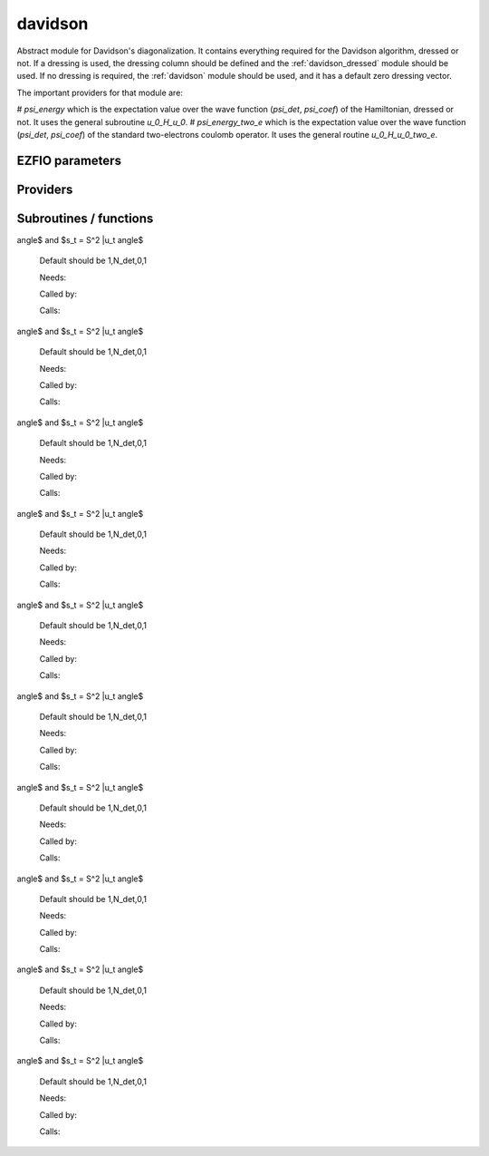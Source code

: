 .. _module_davidson: 
 
.. program:: davidson 
 
.. default-role:: option 
 
========
davidson
========

Abstract module for Davidson's diagonalization.
It contains everything required for the Davidson algorithm, dressed or not. If
a dressing is used, the dressing column should be defined and the
:ref:`davidson_dressed` module should be used. If no dressing is required,
the :ref:`davidson` module should be used, and it has a default zero dressing vector.

The important providers for that module are:

# `psi_energy` which is the expectation value over the wave function (`psi_det`, `psi_coef`) of the Hamiltonian, dressed or not. It uses the general subroutine `u_0_H_u_0`.
# `psi_energy_two_e` which is the expectation value over the wave function (`psi_det`, `psi_coef`) of the standard two-electrons coulomb operator. It uses the general routine `u_0_H_u_0_two_e`.
 
 
 
EZFIO parameters 
---------------- 
 
.. option:: threshold_davidson
 
    Thresholds of Davidson's algorithm
 
    Default: 1.e-10
 
.. option:: n_states_diag
 
    Number of states to consider during the Davdison diagonalization
 
    Default: 4
 
.. option:: davidson_sze_max
 
    Number of micro-iterations before re-contracting
 
    Default: 8
 
.. option:: state_following
 
    If |true|, the states are re-ordered to match the input states
 
    Default: False
 
.. option:: disk_based_davidson
 
    If |true|, disk space is used to store the vectors
 
    Default: False
 
.. option:: distributed_davidson
 
    If |true|, use the distributed algorithm
 
    Default: True
 
.. option:: only_expected_s2
 
    If |true|, use filter out all vectors with bad |S^2| values
 
    Default: True
 
 
Providers 
--------- 
 
.. c:var:: ci_eigenvectors


    File : :file:`davidson/diagonalize_ci.irp.f`

    .. code:: fortran

        double precision, allocatable	:: ci_electronic_energy	(N_states_diag)
        double precision, allocatable	:: ci_eigenvectors	(N_det,N_states_diag)
        double precision, allocatable	:: ci_eigenvectors_s2	(N_states_diag)


    Eigenvectors/values of the |CI| matrix

    Needs:

    .. hlist::
       :columns: 3

       * :c:data:`diag_algorithm`
       * :c:data:`dressing_column_h`
       * :c:data:`expected_s2`
       * :c:data:`h_matrix_all_dets`
       * :c:data:`mo_two_e_integrals_in_map`
       * :c:data:`n_det`
       * :c:data:`n_int`
       * :c:data:`n_states`
       * :c:data:`n_states_diag`
       * :c:data:`nthreads_davidson`
       * :c:data:`psi_coef`
       * :c:data:`psi_det`
       * :c:data:`s2_eig`
       * :c:data:`s2_matrix_all_dets`
       * :c:data:`s_z`
       * :c:data:`threshold_davidson`

    Needed by:

    .. hlist::
       :columns: 3

       * :c:data:`ci_energy`

 
.. c:var:: ci_eigenvectors_s2


    File : :file:`davidson/diagonalize_ci.irp.f`

    .. code:: fortran

        double precision, allocatable	:: ci_electronic_energy	(N_states_diag)
        double precision, allocatable	:: ci_eigenvectors	(N_det,N_states_diag)
        double precision, allocatable	:: ci_eigenvectors_s2	(N_states_diag)


    Eigenvectors/values of the |CI| matrix

    Needs:

    .. hlist::
       :columns: 3

       * :c:data:`diag_algorithm`
       * :c:data:`dressing_column_h`
       * :c:data:`expected_s2`
       * :c:data:`h_matrix_all_dets`
       * :c:data:`mo_two_e_integrals_in_map`
       * :c:data:`n_det`
       * :c:data:`n_int`
       * :c:data:`n_states`
       * :c:data:`n_states_diag`
       * :c:data:`nthreads_davidson`
       * :c:data:`psi_coef`
       * :c:data:`psi_det`
       * :c:data:`s2_eig`
       * :c:data:`s2_matrix_all_dets`
       * :c:data:`s_z`
       * :c:data:`threshold_davidson`

    Needed by:

    .. hlist::
       :columns: 3

       * :c:data:`ci_energy`

 
.. c:var:: ci_electronic_energy


    File : :file:`davidson/diagonalize_ci.irp.f`

    .. code:: fortran

        double precision, allocatable	:: ci_electronic_energy	(N_states_diag)
        double precision, allocatable	:: ci_eigenvectors	(N_det,N_states_diag)
        double precision, allocatable	:: ci_eigenvectors_s2	(N_states_diag)


    Eigenvectors/values of the |CI| matrix

    Needs:

    .. hlist::
       :columns: 3

       * :c:data:`diag_algorithm`
       * :c:data:`dressing_column_h`
       * :c:data:`expected_s2`
       * :c:data:`h_matrix_all_dets`
       * :c:data:`mo_two_e_integrals_in_map`
       * :c:data:`n_det`
       * :c:data:`n_int`
       * :c:data:`n_states`
       * :c:data:`n_states_diag`
       * :c:data:`nthreads_davidson`
       * :c:data:`psi_coef`
       * :c:data:`psi_det`
       * :c:data:`s2_eig`
       * :c:data:`s2_matrix_all_dets`
       * :c:data:`s_z`
       * :c:data:`threshold_davidson`

    Needed by:

    .. hlist::
       :columns: 3

       * :c:data:`ci_energy`

 
.. c:var:: ci_energy


    File : :file:`davidson/diagonalize_ci.irp.f`

    .. code:: fortran

        double precision, allocatable	:: ci_energy	(N_states_diag)


    :c:data:`n_states` lowest eigenvalues of the |CI| matrix

    Needs:

    .. hlist::
       :columns: 3

       * :c:data:`ci_electronic_energy`
       * :c:data:`mpi_master`
       * :c:data:`n_det`
       * :c:data:`n_states`
       * :c:data:`n_states_diag`
       * :c:data:`nuclear_repulsion`
       * :c:data:`output_wall_time_0`


 
.. c:var:: davidson_criterion


    File : :file:`davidson/parameters.irp.f`

    .. code:: fortran

        character(64)	:: davidson_criterion	


    Can be : [  energy  | residual | both | wall_time | cpu_time | iterations ]


 
.. c:var:: dressed_column_idx


    File : :file:`davidson/diagonalization_hs2_dressed.irp.f`

    .. code:: fortran

        integer, allocatable	:: dressed_column_idx	(N_states)


    Index of the dressed columns

    Needs:

    .. hlist::
       :columns: 3

       * :c:data:`n_det`
       * :c:data:`n_states`
       * :c:data:`psi_coef`


 
.. c:var:: n_states_diag


    File : :file:`davidson/input.irp.f`

    .. code:: fortran

        integer	:: n_states_diag	


    Number of states to consider during the Davdison diagonalization

    Needs:

    .. hlist::
       :columns: 3

       * :c:data:`ezfio_filename`
       * :c:data:`mpi_master`
       * :c:data:`n_states`
       * :c:data:`output_wall_time_0`

    Needed by:

    .. hlist::
       :columns: 3

       * :c:data:`ci_electronic_energy`
       * :c:data:`ci_energy`
       * :c:data:`psi_energy`

 
.. c:var:: nthreads_davidson


    File : :file:`davidson/davidson_parallel.irp.f`

    .. code:: fortran

        integer	:: nthreads_davidson	


    Number of threads for Davidson

    Needs:

    .. hlist::
       :columns: 3

       * :c:data:`mpi_master`
       * :c:data:`nproc`

    Needed by:

    .. hlist::
       :columns: 3

       * :c:data:`ci_electronic_energy`

 
.. c:var:: psi_energy


    File : :file:`davidson/u0_h_u0.irp.f`

    .. code:: fortran

        double precision, allocatable	:: psi_energy	(N_states)
        double precision, allocatable	:: psi_s2	(N_states)


    psi_energy(i) = :math:`\langle \Psi_i | H | \Psi_i \rangle` 
    
    psi_s2(i) = :math:`\langle \Psi_i | S^2 | \Psi_i \rangle` 

    Needs:

    .. hlist::
       :columns: 3

       * :c:data:`distributed_davidson`
       * :c:data:`n_det`
       * :c:data:`n_int`
       * :c:data:`n_states`
       * :c:data:`n_states_diag`
       * :c:data:`psi_coef`
       * :c:data:`psi_det`
       * :c:data:`psi_det_size`

    Needed by:

    .. hlist::
       :columns: 3

       * :c:data:`psi_energy_two_e`
       * :c:data:`psi_energy_with_nucl_rep`
       * :c:data:`pt2_e0_denominator`

 
.. c:var:: psi_energy_two_e


    File : :file:`davidson/u0_wee_u0.irp.f`

    .. code:: fortran

        double precision, allocatable	:: psi_energy_two_e	(N_states)


    Energy of the current wave function

    Needs:

    .. hlist::
       :columns: 3

       * :c:data:`n_det`
       * :c:data:`n_int`
       * :c:data:`n_states`
       * :c:data:`psi_coef`
       * :c:data:`psi_det`
       * :c:data:`psi_det_size`
       * :c:data:`psi_energy`


 
.. c:var:: psi_energy_with_nucl_rep


    File : :file:`davidson/u0_h_u0.irp.f`

    .. code:: fortran

        double precision, allocatable	:: psi_energy_with_nucl_rep	(N_states)


    Energy of the wave function with the nuclear repulsion energy.

    Needs:

    .. hlist::
       :columns: 3

       * :c:data:`n_states`
       * :c:data:`nuclear_repulsion`
       * :c:data:`psi_energy`


 
.. c:var:: psi_s2


    File : :file:`davidson/u0_h_u0.irp.f`

    .. code:: fortran

        double precision, allocatable	:: psi_energy	(N_states)
        double precision, allocatable	:: psi_s2	(N_states)


    psi_energy(i) = :math:`\langle \Psi_i | H | \Psi_i \rangle` 
    
    psi_s2(i) = :math:`\langle \Psi_i | S^2 | \Psi_i \rangle` 

    Needs:

    .. hlist::
       :columns: 3

       * :c:data:`distributed_davidson`
       * :c:data:`n_det`
       * :c:data:`n_int`
       * :c:data:`n_states`
       * :c:data:`n_states_diag`
       * :c:data:`psi_coef`
       * :c:data:`psi_det`
       * :c:data:`psi_det_size`

    Needed by:

    .. hlist::
       :columns: 3

       * :c:data:`psi_energy_two_e`
       * :c:data:`psi_energy_with_nucl_rep`
       * :c:data:`pt2_e0_denominator`

 
 
Subroutines / functions 
----------------------- 
 
.. c:function:: davidson_collector:


    File : :file:`davidson/davidson_parallel.irp.f`

    .. code:: fortran

        subroutine davidson_collector(zmq_to_qp_run_socket, zmq_socket_pull, v0, s0, sze, N_st)


    Routine collecting the results of the workers in Davidson's algorithm.

    Needs:

    .. hlist::
       :columns: 3

       * :c:data:`n_det`

    Called by:

    .. hlist::
       :columns: 3

       * :c:func:`h_s2_u_0_nstates_zmq`

    Calls:

    .. hlist::
       :columns: 3

       * :c:func:`davidson_pull_results`

 
.. c:function:: davidson_converged:


    File : :file:`davidson/parameters.irp.f`

    .. code:: fortran

        subroutine davidson_converged(energy,residual,wall,iterations,cpu,N_st,converged)


    True if the Davidson algorithm is converged

    Needs:

    .. hlist::
       :columns: 3

       * :c:data:`threshold_davidson`
       * :c:data:`davidson_criterion`

    Called by:

    .. hlist::
       :columns: 3

       * :c:func:`davidson_diag_hjj_sjj`

    Calls:

    .. hlist::
       :columns: 3

       * :c:func:`cpu_time`
       * :c:func:`wall_time`

 
.. c:function:: davidson_diag_hjj_sjj:


    File : :file:`davidson/diagonalization_hs2_dressed.irp.f`

    .. code:: fortran

        subroutine davidson_diag_hjj_sjj(dets_in,u_in,H_jj,s2_out,energies,dim_in,sze,N_st,N_st_diag,Nint,dressing_state,converged)


    Davidson diagonalization with specific diagonal elements of the H matrix
    
    H_jj : specific diagonal H matrix elements to diagonalize de Davidson
    
    S2_out : Output : s^2
    
    dets_in : bitmasks corresponding to determinants
    
    u_in : guess coefficients on the various states. Overwritten
      on exit
    
    dim_in : leftmost dimension of u_in
    
    sze : Number of determinants
    
    N_st : Number of eigenstates
    
    N_st_diag : Number of states in which H is diagonalized. Assumed > sze
    
    Initial guess vectors are not necessarily orthonormal

    Needs:

    .. hlist::
       :columns: 3

       * :c:data:`davidson_sze_max`
       * :c:data:`dressed_column_idx`
       * :c:data:`expected_s2`
       * :c:data:`distributed_davidson`
       * :c:data:`s_z`
       * :c:data:`psi_det_beta_unique`
       * :c:data:`qp_max_mem`
       * :c:data:`psi_bilinear_matrix_order_reverse`
       * :c:data:`nuclear_repulsion`
       * :c:data:`n_det`
       * :c:data:`nthreads_davidson`
       * :c:data:`dressing_column_h`
       * :c:data:`only_expected_s2`
       * :c:data:`psi_bilinear_matrix_values`
       * :c:data:`n_int`
       * :c:data:`nproc`
       * :c:data:`state_following`
       * :c:data:`psi_det_alpha_unique`
       * :c:data:`psi_coef`
       * :c:data:`s2_eig`

    Called by:

    .. hlist::
       :columns: 3

       * :c:func:`davidson_diag_hs2`

    Calls:

    .. hlist::
       :columns: 3

       * :c:func:`check_mem`
       * :c:func:`cpu_time`
       * :c:func:`davidson_converged`
       * :c:func:`dgemm`
       * :c:func:`dswap`
       * :c:func:`h_s2_u_0_nstates_openmp`
       * :c:func:`h_s2_u_0_nstates_zmq`
       * :c:func:`lapack_diag`
       * :c:func:`normalize`
       * :c:func:`ortho_qr`
       * :c:func:`random_number`
       * :c:func:`resident_memory`
       * :c:func:`wall_time`
       * :c:func:`write_double`
       * :c:func:`write_int`
       * :c:func:`write_time`

    Touches:

    .. hlist::
       :columns: 3

       * :c:data:`nthreads_davidson`

 
.. c:function:: davidson_diag_hs2:


    File : :file:`davidson/diagonalization_hs2_dressed.irp.f`

    .. code:: fortran

        subroutine davidson_diag_hs2(dets_in,u_in,s2_out,dim_in,energies,sze,N_st,N_st_diag,Nint,dressing_state,converged)


    Davidson diagonalization.
    
    dets_in : bitmasks corresponding to determinants
    
    u_in : guess coefficients on the various states. Overwritten
      on exit
    
    dim_in : leftmost dimension of u_in
    
    sze : Number of determinants
    
    N_st : Number of eigenstates
    
    Initial guess vectors are not necessarily orthonormal

    Needs:

    .. hlist::
       :columns: 3

       * :c:data:`dressing_column_h`
       * :c:data:`mo_two_e_integrals_in_map`

    Called by:

    .. hlist::
       :columns: 3

       * :c:data:`ci_electronic_energy`

    Calls:

    .. hlist::
       :columns: 3

       * :c:func:`davidson_diag_hjj_sjj`

    Touches:

    .. hlist::
       :columns: 3

       * :c:data:`nthreads_davidson`

 
.. c:function:: davidson_pull_results:


    File : :file:`davidson/davidson_parallel.irp.f`

    .. code:: fortran

        subroutine davidson_pull_results(zmq_socket_pull, v_t, s_t, imin, imax, task_id)


    Pull the results of $H|U \rangle$ on the master.

    Needs:

    .. hlist::
       :columns: 3

       * :c:data:`n_states_diag`
       * :c:data:`n_det`

    Called by:

    .. hlist::
       :columns: 3

       * :c:func:`davidson_collector`

 
.. c:function:: davidson_push_results:


    File : :file:`davidson/davidson_parallel.irp.f`

    .. code:: fortran

        subroutine davidson_push_results(zmq_socket_push, v_t, s_t, imin, imax, task_id)


    Push the results of $H|U \rangle$ from a worker to the master.

    Needs:

    .. hlist::
       :columns: 3

       * :c:data:`n_states_diag`
       * :c:data:`n_det`

    Called by:

    .. hlist::
       :columns: 3

       * :c:func:`davidson_slave_work`

 
.. c:function:: davidson_run_slave:


    File : :file:`davidson/davidson_parallel.irp.f`

    .. code:: fortran

        subroutine davidson_run_slave(thread,iproc)


    Slave routine for Davidson's diagonalization.

    Needs:

    .. hlist::
       :columns: 3

       * :c:data:`n_states_diag`
       * :c:data:`n_det`

    Called by:

    .. hlist::
       :columns: 3

       * :c:func:`davidson_slave_inproc`
       * :c:func:`davidson_slave_tcp`

    Calls:

    .. hlist::
       :columns: 3

       * :c:func:`davidson_slave_work`
       * :c:func:`end_zmq_push_socket`
       * :c:func:`end_zmq_to_qp_run_socket`

 
.. c:function:: davidson_slave_inproc:


    File : :file:`davidson/davidson_parallel.irp.f`

    .. code:: fortran

        subroutine davidson_slave_inproc(i)



    Called by:

    .. hlist::
       :columns: 3

       * :c:func:`h_s2_u_0_nstates_zmq`

    Calls:

    .. hlist::
       :columns: 3

       * :c:func:`davidson_run_slave`

 
.. c:function:: davidson_slave_tcp:


    File : :file:`davidson/davidson_parallel.irp.f`

    .. code:: fortran

        subroutine davidson_slave_tcp(i)



    Called by:

    .. hlist::
       :columns: 3

       * :c:func:`run_slave_main`

    Calls:

    .. hlist::
       :columns: 3

       * :c:func:`davidson_run_slave`

 
.. c:function:: davidson_slave_work:


    File : :file:`davidson/davidson_parallel.irp.f`

    .. code:: fortran

        subroutine davidson_slave_work(zmq_to_qp_run_socket, zmq_socket_push, N_st, sze, worker_id)



    Needs:

    .. hlist::
       :columns: 3

       * :c:data:`psi_det_beta_unique`
       * :c:data:`psi_bilinear_matrix_order_transp_reverse`
       * :c:data:`psi_det_alpha_unique`
       * :c:data:`mpi_initialized`
       * :c:data:`n_det`
       * :c:data:`psi_bilinear_matrix_transp_values`
       * :c:data:`psi_bilinear_matrix_values`
       * :c:data:`nproc`
       * :c:data:`ref_bitmask_energy`
       * :c:data:`psi_bilinear_matrix_columns_loc`

    Called by:

    .. hlist::
       :columns: 3

       * :c:func:`davidson_run_slave`

    Calls:

    .. hlist::
       :columns: 3

       * :c:func:`davidson_push_results`
       * :c:func:`h_s2_u_0_nstates_openmp_work`
       * :c:func:`sleep`

 
.. c:function:: diagonalize_ci:


    File : :file:`davidson/diagonalize_ci.irp.f`

    Replace the coefficients of the |CI| states by the coefficients of the
    eigenstates of the |CI| matrix.

    Needs:

    .. hlist::
       :columns: 3

       * :c:data:`psi_coef`
       * :c:data:`ci_electronic_energy`
       * :c:data:`n_states`
       * :c:data:`n_det`
       * :c:data:`ci_electronic_energy`
       * :c:data:`psi_energy`
       * :c:data:`ci_energy`
       * :c:data:`ci_electronic_energy`

    Called by:

    .. hlist::
       :columns: 3

       * :c:func:`remove_small_contributions`
       * :c:func:`run_cipsi`
       * :c:func:`run_stochastic_cipsi`

    Touches:

    .. hlist::
       :columns: 3

       * :c:data:`ci_electronic_energy`
       * :c:data:`ci_electronic_energy`
       * :c:data:`ci_electronic_energy`
       * :c:data:`ci_energy`
       * :c:data:`psi_coef`
       * :c:data:`psi_energy`

 
.. c:function:: h_s2_u_0_nstates_openmp:


    File : :file:`davidson/u0_h_u0.irp.f`

    .. code:: fortran

        subroutine H_S2_u_0_nstates_openmp(v_0,s_0,u_0,N_st,sze)


    Computes $v_0 = H|u_0\rangle$ and $s_0 = S^2 |u_0\rangle$.
    
    Assumes that the determinants are in psi_det
    
    istart, iend, ishift, istep are used in ZMQ parallelization.

    Needs:

    .. hlist::
       :columns: 3

       * :c:data:`psi_bilinear_matrix_order_reverse`
       * :c:data:`psi_bilinear_matrix_values`
       * :c:data:`n_det`

    Called by:

    .. hlist::
       :columns: 3

       * :c:func:`davidson_diag_hjj_sjj`
       * :c:func:`u_0_h_u_0`

    Calls:

    .. hlist::
       :columns: 3

       * :c:func:`dset_order`
       * :c:func:`dtranspose`
       * :c:func:`h_s2_u_0_nstates_openmp_work`

 
.. c:function:: h_s2_u_0_nstates_openmp_work:


    File : :file:`davidson/u0_h_u0.irp.f`

    .. code:: fortran

        subroutine H_S2_u_0_nstates_openmp_work(v_t,s_t,u_t,N_st,sze,istart,iend,ishift,istep)


    Computes $v_t = H|u_t\rangle$ and $s_t = S^2 |u_t\rangle$
    
    Default should be 1,N_det,0,1

    Needs:

    .. hlist::
       :columns: 3

       * :c:data:`ref_bitmask_energy`
       * :c:data:`n_det`
       * :c:data:`n_int`

    Called by:

    .. hlist::
       :columns: 3

       * :c:func:`davidson_slave_work`
       * :c:func:`h_s2_u_0_nstates_openmp`

    Calls:

    .. hlist::
       :columns: 3

       * :c:func:`h_s2_u_0_nstates_openmp_work_1`
       * :c:func:`h_s2_u_0_nstates_openmp_work_2`
       * :c:func:`h_s2_u_0_nstates_openmp_work_3`
       * :c:func:`h_s2_u_0_nstates_openmp_work_4`
       * :c:func:`h_s2_u_0_nstates_openmp_work_n_int`

 
.. c:function:: h_s2_u_0_nstates_openmp_work_1:


    File : :file:`davidson/u0_h_u0.irp.f_template_631`

    .. code:: fortran

        subroutine H_S2_u_0_nstates_openmp_work_1(v_t,s_t,u_t,N_st,sze,istart,iend,ishift,istep)


    Computes $v_t = H|u_tangle$ and $s_t = S^2 |u_tangle$
    
    Default should be 1,N_det,0,1

    Needs:

    .. hlist::
       :columns: 3

       * :c:data:`psi_det_beta_unique`
       * :c:data:`psi_bilinear_matrix_order_transp_reverse`
       * :c:data:`psi_det_alpha_unique`
       * :c:data:`psi_bilinear_matrix_transp_rows_loc`
       * :c:data:`singles_beta_csc`
       * :c:data:`n_det`
       * :c:data:`psi_bilinear_matrix_transp_values`
       * :c:data:`nthreads_davidson`
       * :c:data:`psi_bilinear_matrix_values`
       * :c:data:`n_int`
       * :c:data:`singles_beta_csc_idx`
       * :c:data:`psi_bilinear_matrix_columns_loc`

    Called by:

    .. hlist::
       :columns: 3

       * :c:func:`h_s2_u_0_nstates_openmp_work`

    Calls:

    .. hlist::
       :columns: 3

       * :c:func:`get_all_spin_singles_1`
       * :c:func:`get_all_spin_singles_and_doubles_1`
       * :c:func:`get_s2`
       * :c:func:`i_h_j_double_alpha_beta`
       * :c:func:`i_h_j_double_spin`
       * :c:func:`i_h_j_mono_spin`

 
.. c:function:: h_s2_u_0_nstates_openmp_work_2:


    File : :file:`davidson/u0_h_u0.irp.f_template_631`

    .. code:: fortran

        subroutine H_S2_u_0_nstates_openmp_work_2(v_t,s_t,u_t,N_st,sze,istart,iend,ishift,istep)


    Computes $v_t = H|u_tangle$ and $s_t = S^2 |u_tangle$
    
    Default should be 1,N_det,0,1

    Needs:

    .. hlist::
       :columns: 3

       * :c:data:`psi_det_beta_unique`
       * :c:data:`psi_bilinear_matrix_order_transp_reverse`
       * :c:data:`psi_det_alpha_unique`
       * :c:data:`psi_bilinear_matrix_transp_rows_loc`
       * :c:data:`singles_beta_csc`
       * :c:data:`n_det`
       * :c:data:`psi_bilinear_matrix_transp_values`
       * :c:data:`nthreads_davidson`
       * :c:data:`psi_bilinear_matrix_values`
       * :c:data:`n_int`
       * :c:data:`singles_beta_csc_idx`
       * :c:data:`psi_bilinear_matrix_columns_loc`

    Called by:

    .. hlist::
       :columns: 3

       * :c:func:`h_s2_u_0_nstates_openmp_work`

    Calls:

    .. hlist::
       :columns: 3

       * :c:func:`get_all_spin_singles_2`
       * :c:func:`get_all_spin_singles_and_doubles_2`
       * :c:func:`get_s2`
       * :c:func:`i_h_j_double_alpha_beta`
       * :c:func:`i_h_j_double_spin`
       * :c:func:`i_h_j_mono_spin`

 
.. c:function:: h_s2_u_0_nstates_openmp_work_3:


    File : :file:`davidson/u0_h_u0.irp.f_template_631`

    .. code:: fortran

        subroutine H_S2_u_0_nstates_openmp_work_3(v_t,s_t,u_t,N_st,sze,istart,iend,ishift,istep)


    Computes $v_t = H|u_tangle$ and $s_t = S^2 |u_tangle$
    
    Default should be 1,N_det,0,1

    Needs:

    .. hlist::
       :columns: 3

       * :c:data:`psi_det_beta_unique`
       * :c:data:`psi_bilinear_matrix_order_transp_reverse`
       * :c:data:`psi_det_alpha_unique`
       * :c:data:`psi_bilinear_matrix_transp_rows_loc`
       * :c:data:`singles_beta_csc`
       * :c:data:`n_det`
       * :c:data:`psi_bilinear_matrix_transp_values`
       * :c:data:`nthreads_davidson`
       * :c:data:`psi_bilinear_matrix_values`
       * :c:data:`n_int`
       * :c:data:`singles_beta_csc_idx`
       * :c:data:`psi_bilinear_matrix_columns_loc`

    Called by:

    .. hlist::
       :columns: 3

       * :c:func:`h_s2_u_0_nstates_openmp_work`

    Calls:

    .. hlist::
       :columns: 3

       * :c:func:`get_all_spin_singles_3`
       * :c:func:`get_all_spin_singles_and_doubles_3`
       * :c:func:`get_s2`
       * :c:func:`i_h_j_double_alpha_beta`
       * :c:func:`i_h_j_double_spin`
       * :c:func:`i_h_j_mono_spin`

 
.. c:function:: h_s2_u_0_nstates_openmp_work_4:


    File : :file:`davidson/u0_h_u0.irp.f_template_631`

    .. code:: fortran

        subroutine H_S2_u_0_nstates_openmp_work_4(v_t,s_t,u_t,N_st,sze,istart,iend,ishift,istep)


    Computes $v_t = H|u_tangle$ and $s_t = S^2 |u_tangle$
    
    Default should be 1,N_det,0,1

    Needs:

    .. hlist::
       :columns: 3

       * :c:data:`psi_det_beta_unique`
       * :c:data:`psi_bilinear_matrix_order_transp_reverse`
       * :c:data:`psi_det_alpha_unique`
       * :c:data:`psi_bilinear_matrix_transp_rows_loc`
       * :c:data:`singles_beta_csc`
       * :c:data:`n_det`
       * :c:data:`psi_bilinear_matrix_transp_values`
       * :c:data:`nthreads_davidson`
       * :c:data:`psi_bilinear_matrix_values`
       * :c:data:`n_int`
       * :c:data:`singles_beta_csc_idx`
       * :c:data:`psi_bilinear_matrix_columns_loc`

    Called by:

    .. hlist::
       :columns: 3

       * :c:func:`h_s2_u_0_nstates_openmp_work`

    Calls:

    .. hlist::
       :columns: 3

       * :c:func:`get_all_spin_singles_4`
       * :c:func:`get_all_spin_singles_and_doubles_4`
       * :c:func:`get_s2`
       * :c:func:`i_h_j_double_alpha_beta`
       * :c:func:`i_h_j_double_spin`
       * :c:func:`i_h_j_mono_spin`

 
.. c:function:: h_s2_u_0_nstates_openmp_work_n_int:


    File : :file:`davidson/u0_h_u0.irp.f_template_631`

    .. code:: fortran

        subroutine H_S2_u_0_nstates_openmp_work_N_int(v_t,s_t,u_t,N_st,sze,istart,iend,ishift,istep)


    Computes $v_t = H|u_tangle$ and $s_t = S^2 |u_tangle$
    
    Default should be 1,N_det,0,1

    Needs:

    .. hlist::
       :columns: 3

       * :c:data:`psi_det_beta_unique`
       * :c:data:`psi_bilinear_matrix_order_transp_reverse`
       * :c:data:`psi_det_alpha_unique`
       * :c:data:`psi_bilinear_matrix_transp_rows_loc`
       * :c:data:`singles_beta_csc`
       * :c:data:`n_det`
       * :c:data:`psi_bilinear_matrix_transp_values`
       * :c:data:`nthreads_davidson`
       * :c:data:`psi_bilinear_matrix_values`
       * :c:data:`n_int`
       * :c:data:`singles_beta_csc_idx`
       * :c:data:`psi_bilinear_matrix_columns_loc`

    Called by:

    .. hlist::
       :columns: 3

       * :c:func:`h_s2_u_0_nstates_openmp_work`

    Calls:

    .. hlist::
       :columns: 3

       * :c:func:`get_all_spin_singles_and_doubles_n_int`
       * :c:func:`get_all_spin_singles_n_int`
       * :c:func:`get_s2`
       * :c:func:`i_h_j_double_alpha_beta`
       * :c:func:`i_h_j_double_spin`
       * :c:func:`i_h_j_mono_spin`

 
.. c:function:: h_s2_u_0_nstates_zmq:


    File : :file:`davidson/davidson_parallel.irp.f`

    .. code:: fortran

        subroutine H_S2_u_0_nstates_zmq(v_0,s_0,u_0,N_st,sze)


    Computes $v_0 = H|u_0\rangle$ and $s_0 = S^2 |u_0\rangle$
    
    n : number of determinants
    
    H_jj : array of $\langle j|H|j \rangle$
    
    S2_jj : array of $\langle j|S^2|j \rangle$

    Needs:

    .. hlist::
       :columns: 3

       * :c:data:`psi_det_beta_unique`
       * :c:data:`psi_bilinear_matrix_order_transp_reverse`
       * :c:data:`psi_det_alpha_unique`
       * :c:data:`psi_bilinear_matrix_order_reverse`
       * :c:data:`mpi_initialized`
       * :c:data:`n_det`
       * :c:data:`psi_bilinear_matrix_transp_values`
       * :c:data:`psi_bilinear_matrix_values`
       * :c:data:`nproc`
       * :c:data:`ref_bitmask_energy`
       * :c:data:`n_states_diag`
       * :c:data:`psi_bilinear_matrix_columns_loc`

    Called by:

    .. hlist::
       :columns: 3

       * :c:func:`davidson_diag_hjj_sjj`
       * :c:func:`u_0_h_u_0`

    Calls:

    .. hlist::
       :columns: 3

       * :c:func:`davidson_collector`
       * :c:func:`davidson_slave_inproc`
       * :c:func:`dset_order`
       * :c:func:`dtranspose`
       * :c:func:`end_parallel_job`
       * :c:func:`new_parallel_job`
       * :c:func:`omp_set_nested`

 
.. c:function:: h_s2_u_0_two_e_nstates_openmp:


    File : :file:`davidson/u0_wee_u0.irp.f`

    .. code:: fortran

        subroutine H_S2_u_0_two_e_nstates_openmp(v_0,s_0,u_0,N_st,sze)


    Computes $v_0 = H|u_0\rangle$ and $s_0 = S^2 |u_0\rangle$
    
    Assumes that the determinants are in psi_det
    
    istart, iend, ishift, istep are used in ZMQ parallelization.

    Needs:

    .. hlist::
       :columns: 3

       * :c:data:`psi_bilinear_matrix_order_reverse`
       * :c:data:`psi_bilinear_matrix_values`
       * :c:data:`n_det`

    Called by:

    .. hlist::
       :columns: 3

       * :c:func:`u_0_h_u_0_two_e`

    Calls:

    .. hlist::
       :columns: 3

       * :c:func:`dset_order`
       * :c:func:`dtranspose`
       * :c:func:`h_s2_u_0_two_e_nstates_openmp_work`

 
.. c:function:: h_s2_u_0_two_e_nstates_openmp_work:


    File : :file:`davidson/u0_wee_u0.irp.f`

    .. code:: fortran

        subroutine H_S2_u_0_two_e_nstates_openmp_work(v_t,s_t,u_t,N_st,sze,istart,iend,ishift,istep)


    Computes $v_t = H|u_t\rangle$ and $s_t = S^2 |u_t\rangle$
    
    Default should be 1,N_det,0,1

    Needs:

    .. hlist::
       :columns: 3

       * :c:data:`ref_bitmask_energy`
       * :c:data:`n_det`
       * :c:data:`n_int`

    Called by:

    .. hlist::
       :columns: 3

       * :c:func:`h_s2_u_0_two_e_nstates_openmp`

    Calls:

    .. hlist::
       :columns: 3

       * :c:func:`h_s2_u_0_two_e_nstates_openmp_work_1`
       * :c:func:`h_s2_u_0_two_e_nstates_openmp_work_2`
       * :c:func:`h_s2_u_0_two_e_nstates_openmp_work_3`
       * :c:func:`h_s2_u_0_two_e_nstates_openmp_work_4`
       * :c:func:`h_s2_u_0_two_e_nstates_openmp_work_n_int`

 
.. c:function:: h_s2_u_0_two_e_nstates_openmp_work_1:


    File : :file:`davidson/u0_wee_u0.irp.f_template_457`

    .. code:: fortran

        subroutine H_S2_u_0_two_e_nstates_openmp_work_1(v_t,s_t,u_t,N_st,sze,istart,iend,ishift,istep)


    Computes $v_t = H|u_tangle$ and $s_t = S^2 |u_tangle$
    
    Default should be 1,N_det,0,1

    Needs:

    .. hlist::
       :columns: 3

       * :c:data:`psi_det_beta_unique`
       * :c:data:`psi_bilinear_matrix_order_transp_reverse`
       * :c:data:`psi_det_alpha_unique`
       * :c:data:`psi_bilinear_matrix_transp_rows_loc`
       * :c:data:`n_det`
       * :c:data:`psi_bilinear_matrix_transp_values`
       * :c:data:`nthreads_davidson`
       * :c:data:`psi_bilinear_matrix_values`
       * :c:data:`n_int`
       * :c:data:`psi_bilinear_matrix_columns_loc`

    Called by:

    .. hlist::
       :columns: 3

       * :c:func:`h_s2_u_0_two_e_nstates_openmp_work`

    Calls:

    .. hlist::
       :columns: 3

       * :c:func:`get_all_spin_singles_1`
       * :c:func:`get_all_spin_singles_and_doubles_1`
       * :c:func:`get_s2`
       * :c:func:`i_h_j_double_alpha_beta`
       * :c:func:`i_h_j_double_spin`
       * :c:func:`i_wee_j_mono`

 
.. c:function:: h_s2_u_0_two_e_nstates_openmp_work_2:


    File : :file:`davidson/u0_wee_u0.irp.f_template_457`

    .. code:: fortran

        subroutine H_S2_u_0_two_e_nstates_openmp_work_2(v_t,s_t,u_t,N_st,sze,istart,iend,ishift,istep)


    Computes $v_t = H|u_tangle$ and $s_t = S^2 |u_tangle$
    
    Default should be 1,N_det,0,1

    Needs:

    .. hlist::
       :columns: 3

       * :c:data:`psi_det_beta_unique`
       * :c:data:`psi_bilinear_matrix_order_transp_reverse`
       * :c:data:`psi_det_alpha_unique`
       * :c:data:`psi_bilinear_matrix_transp_rows_loc`
       * :c:data:`n_det`
       * :c:data:`psi_bilinear_matrix_transp_values`
       * :c:data:`nthreads_davidson`
       * :c:data:`psi_bilinear_matrix_values`
       * :c:data:`n_int`
       * :c:data:`psi_bilinear_matrix_columns_loc`

    Called by:

    .. hlist::
       :columns: 3

       * :c:func:`h_s2_u_0_two_e_nstates_openmp_work`

    Calls:

    .. hlist::
       :columns: 3

       * :c:func:`get_all_spin_singles_2`
       * :c:func:`get_all_spin_singles_and_doubles_2`
       * :c:func:`get_s2`
       * :c:func:`i_h_j_double_alpha_beta`
       * :c:func:`i_h_j_double_spin`
       * :c:func:`i_wee_j_mono`

 
.. c:function:: h_s2_u_0_two_e_nstates_openmp_work_3:


    File : :file:`davidson/u0_wee_u0.irp.f_template_457`

    .. code:: fortran

        subroutine H_S2_u_0_two_e_nstates_openmp_work_3(v_t,s_t,u_t,N_st,sze,istart,iend,ishift,istep)


    Computes $v_t = H|u_tangle$ and $s_t = S^2 |u_tangle$
    
    Default should be 1,N_det,0,1

    Needs:

    .. hlist::
       :columns: 3

       * :c:data:`psi_det_beta_unique`
       * :c:data:`psi_bilinear_matrix_order_transp_reverse`
       * :c:data:`psi_det_alpha_unique`
       * :c:data:`psi_bilinear_matrix_transp_rows_loc`
       * :c:data:`n_det`
       * :c:data:`psi_bilinear_matrix_transp_values`
       * :c:data:`nthreads_davidson`
       * :c:data:`psi_bilinear_matrix_values`
       * :c:data:`n_int`
       * :c:data:`psi_bilinear_matrix_columns_loc`

    Called by:

    .. hlist::
       :columns: 3

       * :c:func:`h_s2_u_0_two_e_nstates_openmp_work`

    Calls:

    .. hlist::
       :columns: 3

       * :c:func:`get_all_spin_singles_3`
       * :c:func:`get_all_spin_singles_and_doubles_3`
       * :c:func:`get_s2`
       * :c:func:`i_h_j_double_alpha_beta`
       * :c:func:`i_h_j_double_spin`
       * :c:func:`i_wee_j_mono`

 
.. c:function:: h_s2_u_0_two_e_nstates_openmp_work_4:


    File : :file:`davidson/u0_wee_u0.irp.f_template_457`

    .. code:: fortran

        subroutine H_S2_u_0_two_e_nstates_openmp_work_4(v_t,s_t,u_t,N_st,sze,istart,iend,ishift,istep)


    Computes $v_t = H|u_tangle$ and $s_t = S^2 |u_tangle$
    
    Default should be 1,N_det,0,1

    Needs:

    .. hlist::
       :columns: 3

       * :c:data:`psi_det_beta_unique`
       * :c:data:`psi_bilinear_matrix_order_transp_reverse`
       * :c:data:`psi_det_alpha_unique`
       * :c:data:`psi_bilinear_matrix_transp_rows_loc`
       * :c:data:`n_det`
       * :c:data:`psi_bilinear_matrix_transp_values`
       * :c:data:`nthreads_davidson`
       * :c:data:`psi_bilinear_matrix_values`
       * :c:data:`n_int`
       * :c:data:`psi_bilinear_matrix_columns_loc`

    Called by:

    .. hlist::
       :columns: 3

       * :c:func:`h_s2_u_0_two_e_nstates_openmp_work`

    Calls:

    .. hlist::
       :columns: 3

       * :c:func:`get_all_spin_singles_4`
       * :c:func:`get_all_spin_singles_and_doubles_4`
       * :c:func:`get_s2`
       * :c:func:`i_h_j_double_alpha_beta`
       * :c:func:`i_h_j_double_spin`
       * :c:func:`i_wee_j_mono`

 
.. c:function:: h_s2_u_0_two_e_nstates_openmp_work_n_int:


    File : :file:`davidson/u0_wee_u0.irp.f_template_457`

    .. code:: fortran

        subroutine H_S2_u_0_two_e_nstates_openmp_work_N_int(v_t,s_t,u_t,N_st,sze,istart,iend,ishift,istep)


    Computes $v_t = H|u_tangle$ and $s_t = S^2 |u_tangle$
    
    Default should be 1,N_det,0,1

    Needs:

    .. hlist::
       :columns: 3

       * :c:data:`psi_det_beta_unique`
       * :c:data:`psi_bilinear_matrix_order_transp_reverse`
       * :c:data:`psi_det_alpha_unique`
       * :c:data:`psi_bilinear_matrix_transp_rows_loc`
       * :c:data:`n_det`
       * :c:data:`psi_bilinear_matrix_transp_values`
       * :c:data:`nthreads_davidson`
       * :c:data:`psi_bilinear_matrix_values`
       * :c:data:`n_int`
       * :c:data:`psi_bilinear_matrix_columns_loc`

    Called by:

    .. hlist::
       :columns: 3

       * :c:func:`h_s2_u_0_two_e_nstates_openmp_work`

    Calls:

    .. hlist::
       :columns: 3

       * :c:func:`get_all_spin_singles_and_doubles_n_int`
       * :c:func:`get_all_spin_singles_n_int`
       * :c:func:`get_s2`
       * :c:func:`i_h_j_double_alpha_beta`
       * :c:func:`i_h_j_double_spin`
       * :c:func:`i_wee_j_mono`

 
.. c:function:: u_0_h_u_0:


    File : :file:`davidson/u0_h_u0.irp.f`

    .. code:: fortran

        subroutine u_0_H_u_0(e_0,s_0,u_0,n,keys_tmp,Nint,N_st,sze)


    Computes $E_0 = \frac{\langle u_0|H|u_0 \rangle}{\langle u_0|u_0 \rangle}$
    
    and      $S_0 = \frac{\langle u_0|S^2|u_0 \rangle}{\langle u_0|u_0 \rangle}$
    
    n : number of determinants
    

    Needs:

    .. hlist::
       :columns: 3

       * :c:data:`n_states_diag`
       * :c:data:`n_states`
       * :c:data:`distributed_davidson`

    Called by:

    .. hlist::
       :columns: 3

       * :c:data:`psi_energy`

    Calls:

    .. hlist::
       :columns: 3

       * :c:func:`h_s2_u_0_nstates_openmp`
       * :c:func:`h_s2_u_0_nstates_zmq`

 
.. c:function:: u_0_h_u_0_two_e:


    File : :file:`davidson/u0_wee_u0.irp.f`

    .. code:: fortran

        subroutine u_0_H_u_0_two_e(e_0,u_0,n,keys_tmp,Nint,N_st,sze)


    Computes $E_0 = \frac{ \langle u_0|H|u_0\rangle}{\langle u_0|u_0 \rangle}$.
    
    n : number of determinants
    

    Called by:

    .. hlist::
       :columns: 3

       * :c:data:`psi_energy_two_e`

    Calls:

    .. hlist::
       :columns: 3

       * :c:func:`h_s2_u_0_two_e_nstates_openmp`

 
.. c:function:: zmq_get_n_states_diag:


    File : :file:`davidson/davidson_parallel.irp.f`

    .. code:: fortran

        integer function zmq_get_N_states_diag(zmq_to_qp_run_socket, worker_id)


    Get N_states_diag from the qp_run scheduler

    Needs:

    .. hlist::
       :columns: 3

       * :c:data:`n_states_diag`
       * :c:data:`zmq_state`
       * :c:data:`mpi_master`

    Touches:

    .. hlist::
       :columns: 3

       * :c:data:`n_states_diag`

 
.. c:function:: zmq_put_n_states_diag:


    File : :file:`davidson/davidson_parallel.irp.f`

    .. code:: fortran

        integer function zmq_put_N_states_diag(zmq_to_qp_run_socket,worker_id)


    Put N_states_diag on the qp_run scheduler

    Needs:

    .. hlist::
       :columns: 3

       * :c:data:`n_states_diag`
       * :c:data:`zmq_state`

